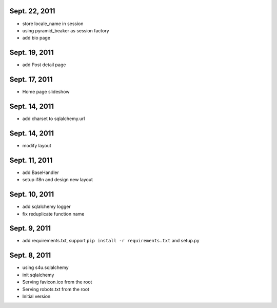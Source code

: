 Sept. 22, 2011
---------------

- store locale_name in session

- using pyramid_beaker as session factory

- add bio page 
  
Sept. 19, 2011
---------------

- add Post detail page 
  
Sept. 17, 2011
---------------

- Home page slideshow 

Sept. 14, 2011
---------------

- add charset to sqlalchemy.url 

Sept. 14, 2011
---------------

- modify layout

Sept. 11, 2011
---------------

- add BaseHandler

- setup i18n and design new layout

Sept. 10, 2011
---------------

- add sqlalchemy logger

- fix reduplicate function name

Sept. 9, 2011
---------------

- add requirements.txt, support ``pip install -r requirements.txt`` and setup.py

Sept. 8, 2011
---------------

- using s4u.sqlalchemy

- init sqlalchemy

- Serving favicon.ico from the root

- Serving robots.txt from the root

- Initial version
